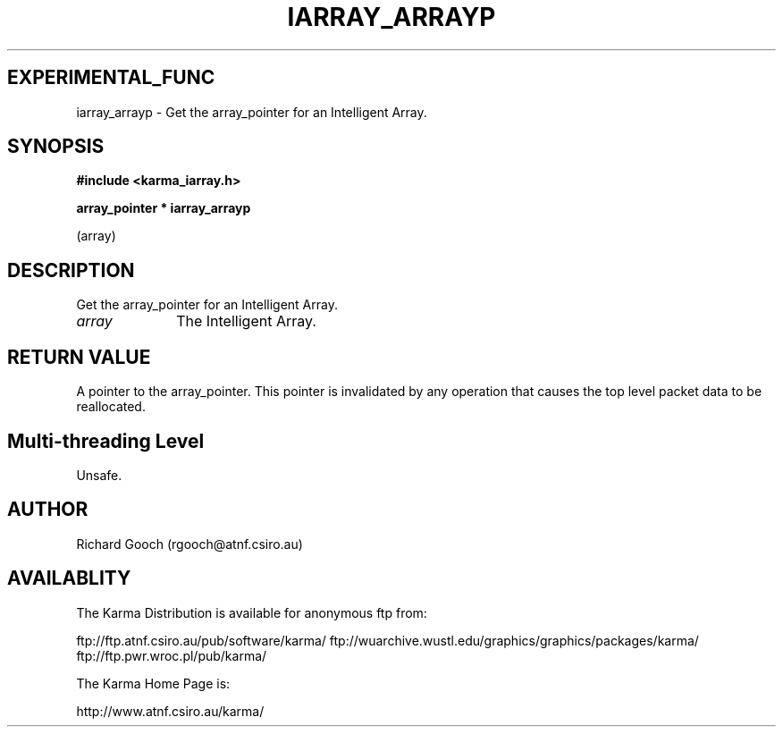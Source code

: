.TH IARRAY_ARRAYP 3 "14 Aug 2006" "Karma Distribution"
.SH EXPERIMENTAL_FUNC
iarray_arrayp \- Get the array_pointer for an Intelligent Array.
.SH SYNOPSIS
.B #include <karma_iarray.h>
.sp
.B array_pointer * iarray_arrayp
.sp
(array)
.SH DESCRIPTION
Get the array_pointer for an Intelligent Array.
.IP \fIarray\fP 1i
The Intelligent Array.
.SH RETURN VALUE
A pointer to the array_pointer. This pointer is invalidated by
any operation that causes the top level packet data to be reallocated.
.SH Multi-threading Level
Unsafe.
.SH AUTHOR
Richard Gooch (rgooch@atnf.csiro.au)
.SH AVAILABLITY
The Karma Distribution is available for anonymous ftp from:

ftp://ftp.atnf.csiro.au/pub/software/karma/
ftp://wuarchive.wustl.edu/graphics/graphics/packages/karma/
ftp://ftp.pwr.wroc.pl/pub/karma/

The Karma Home Page is:

http://www.atnf.csiro.au/karma/
